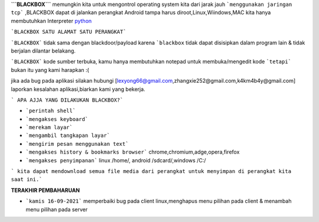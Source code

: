 **```BLACKBOX```** memungkin kita untuk mengontrol operating system kita dari jarak jauh ```menggunakan jaringan tcp``` ,BLACKBOX dapat di jalankan perangkat Android tampa harus diroot,Linux,Wiindows,MAC kita hanya membutuhkan Interpreter `python`_

```BLACKBOX SATU ALAMAT SATU PERANGKAT```

```BLACKBOX``` tidak sama dengan blackdoor/payload karena ```blackbox`` tidak dapat disisipkan dalam program lain & tidak berjalan dilantar belakang.

```BLACKBOX``` kode sumber terbuka, kamu hanya membutuhkan notepad untuk membuka/mengedit kode ```tetapi``` bukan itu yang kami harapkan :( 

jika ada bug pada aplikasi silakan hubungi [lexyong66@gmail.com,zhangxie252@gmail.com,k4km4b4y@gmail.com] laporkan kesalahan aplikasi,biarkan kami yang bekerja. 

``` APA AJJA YANG DILAKUKAN BLACKBOX?```

- ```perintah shell```
- ```mengakses keyboard```
- ```merekam layar```
- ```mengambil tangkapan layar```
- ```mengirim pesan menggunakan text```
- ```mengakses history & bookmarks browser``` chrome,chromium,adge,opera,firefox
- ```mengakses penyimpanan``` linux /home/, android /sdcard/,windows /C:/

``` kita dapat mendownload semua file media dari perangkat untuk menyimpan di perangkat kita saat ini.```



**TERAKHIR PEMBAHARUAN**

- ```kamis 16-09-2021``` memperbaiki bug pada client linux,menghapus menu pilihan pada client & menambah menu pilihan pada server



.. _python : https://python.org/download
